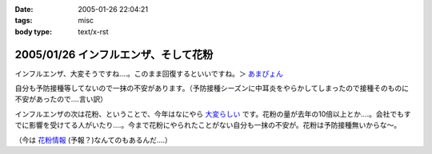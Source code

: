 :date: 2005-01-26 22:04:21
:tags: misc
:body type: text/x-rst

=====================================
2005/01/26 インフルエンザ、そして花粉
=====================================

インフルエンザ、大変そうですね‥‥。このまま回復するといいですね。＞ `あまぴょん`_

自分も予防接種等してないので一抹の不安があります。（予防接種シーズンに中耳炎をやらかしてしまったので接種そのものに不安があったので‥‥言い訳）

インフルエンザの次は花粉、ということで、今年はなにやら `大変らしい`_ です。花粉の量が去年の10倍以上とか‥‥。会社でもすでに影響を受けてる人がいたり‥‥。今まで花粉にやられたことがない自分も一抹の不安が。花粉は予防接種無いからな～。

（今は `花粉情報`_ (予報？)なんてのもあるんだ‥‥）

.. _`あまぴょん`: http://amapyon.org/blog/61
.. _`大変らしい`: http://eco.goo.ne.jp/life/health/kafun/kafun2005/gaiyou/01_1.html
.. _`花粉情報`: http://health.nikkei.co.jp/kafun/


.. :extend type: text/plain
.. :extend:

